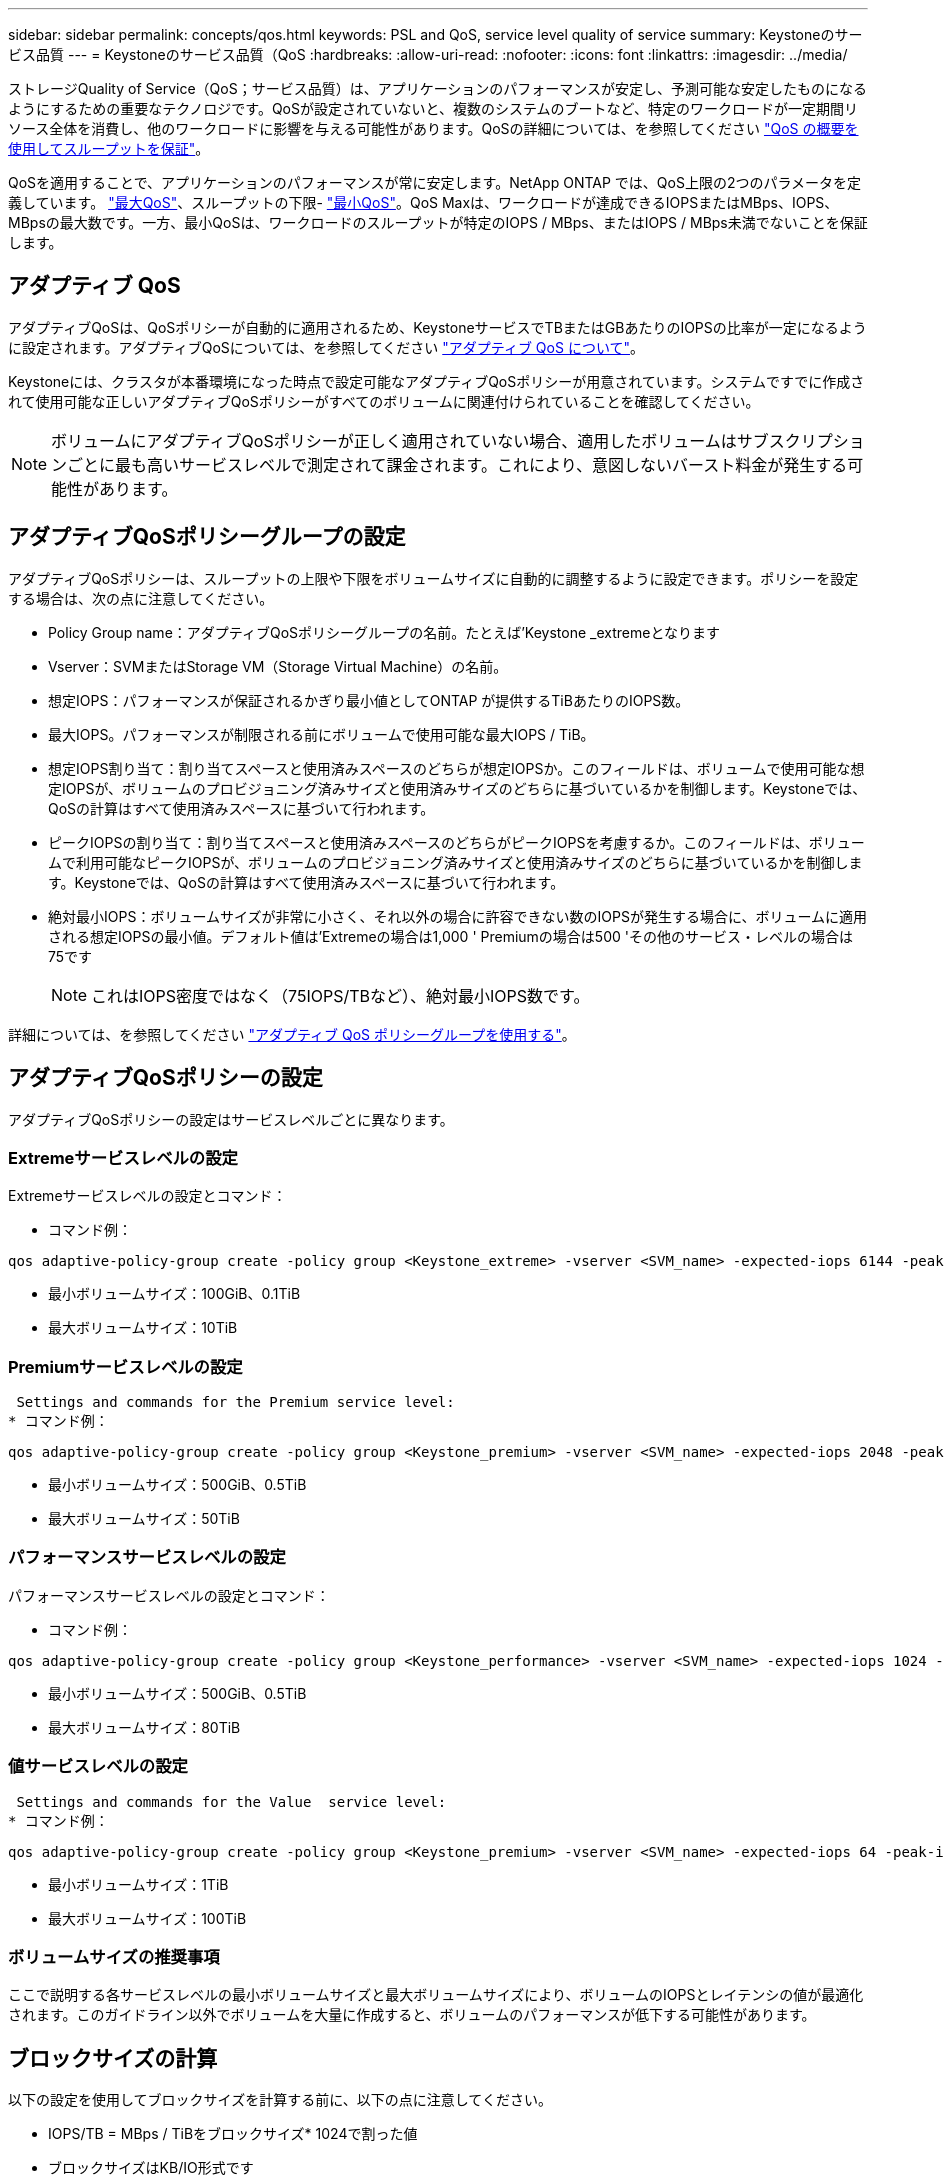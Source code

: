 ---
sidebar: sidebar 
permalink: concepts/qos.html 
keywords: PSL and QoS, service level quality of service 
summary: Keystoneのサービス品質 
---
= Keystoneのサービス品質（QoS
:hardbreaks:
:allow-uri-read: 
:nofooter: 
:icons: font
:linkattrs: 
:imagesdir: ../media/


[role="lead"]
ストレージQuality of Service（QoS；サービス品質）は、アプリケーションのパフォーマンスが安定し、予測可能な安定したものになるようにするための重要なテクノロジです。QoSが設定されていないと、複数のシステムのブートなど、特定のワークロードが一定期間リソース全体を消費し、他のワークロードに影響を与える可能性があります。QoSの詳細については、を参照してください https://docs.netapp.com/us-en/ontap/performance-admin/guarantee-throughput-qos-task.html["QoS の概要を使用してスループットを保証"]。

QoSを適用することで、アプリケーションのパフォーマンスが常に安定します。NetApp ONTAP では、QoS上限の2つのパラメータを定義しています。 https://docs.netapp.com/us-en/ontap/performance-admin/guarantee-throughput-qos-task.html#about-throughput-ceilings-qos-max["最大QoS"]、スループットの下限- https://docs.netapp.com/us-en/ontap/performance-admin/guarantee-throughput-qos-task.html#about-throughput-floors-qos-min["最小QoS"]。QoS Maxは、ワークロードが達成できるIOPSまたはMBps、IOPS、MBpsの最大数です。一方、最小QoSは、ワークロードのスループットが特定のIOPS / MBps、またはIOPS / MBps未満でないことを保証します。



== アダプティブ QoS

アダプティブQoSは、QoSポリシーが自動的に適用されるため、KeystoneサービスでTBまたはGBあたりのIOPSの比率が一定になるように設定されます。アダプティブQoSについては、を参照してください https://docs.netapp.com/us-en/ontap/performance-admin/guarantee-throughput-qos-task.html#about-adaptive-qos["アダプティブ QoS について"]。

Keystoneには、クラスタが本番環境になった時点で設定可能なアダプティブQoSポリシーが用意されています。システムですでに作成されて使用可能な正しいアダプティブQoSポリシーがすべてのボリュームに関連付けられていることを確認してください。


NOTE: ボリュームにアダプティブQoSポリシーが正しく適用されていない場合、適用したボリュームはサブスクリプションごとに最も高いサービスレベルで測定されて課金されます。これにより、意図しないバースト料金が発生する可能性があります。



== アダプティブQoSポリシーグループの設定

アダプティブQoSポリシーは、スループットの上限や下限をボリュームサイズに自動的に調整するように設定できます。ポリシーを設定する場合は、次の点に注意してください。

* Policy Group name：アダプティブQoSポリシーグループの名前。たとえば'Keystone _extremeとなります
* Vserver：SVMまたはStorage VM（Storage Virtual Machine）の名前。
* 想定IOPS：パフォーマンスが保証されるかぎり最小値としてONTAP が提供するTiBあたりのIOPS数。
* 最大IOPS。パフォーマンスが制限される前にボリュームで使用可能な最大IOPS / TiB。
* 想定IOPS割り当て：割り当てスペースと使用済みスペースのどちらが想定IOPSか。このフィールドは、ボリュームで使用可能な想定IOPSが、ボリュームのプロビジョニング済みサイズと使用済みサイズのどちらに基づいているかを制御します。Keystoneでは、QoSの計算はすべて使用済みスペースに基づいて行われます。
* ピークIOPSの割り当て：割り当てスペースと使用済みスペースのどちらがピークIOPSを考慮するか。このフィールドは、ボリュームで利用可能なピークIOPSが、ボリュームのプロビジョニング済みサイズと使用済みサイズのどちらに基づいているかを制御します。Keystoneでは、QoSの計算はすべて使用済みスペースに基づいて行われます。
* 絶対最小IOPS：ボリュームサイズが非常に小さく、それ以外の場合に許容できない数のIOPSが発生する場合に、ボリュームに適用される想定IOPSの最小値。デフォルト値は'Extremeの場合は1,000 ' Premiumの場合は500 'その他のサービス・レベルの場合は75です
+

NOTE: これはIOPS密度ではなく（75IOPS/TBなど）、絶対最小IOPS数です。



詳細については、を参照してください https://docs.netapp.com/us-en/ontap/performance-admin/adaptive-qos-policy-groups-task.html["アダプティブ QoS ポリシーグループを使用する"]。



== アダプティブQoSポリシーの設定

アダプティブQoSポリシーの設定はサービスレベルごとに異なります。



=== Extremeサービスレベルの設定

Extremeサービスレベルの設定とコマンド：

* コマンド例：


....
qos adaptive-policy-group create -policy group <Keystone_extreme> -vserver <SVM_name> -expected-iops 6144 -peak-iops 12288 -expected-iops-allocation used-space -peak-iops-allocation used-space -block-size 32K
....
* 最小ボリュームサイズ：100GiB、0.1TiB
* 最大ボリュームサイズ：10TiB




=== Premiumサービスレベルの設定

 Settings and commands for the Premium service level:
* コマンド例：


....
qos adaptive-policy-group create -policy group <Keystone_premium> -vserver <SVM_name> -expected-iops 2048 -peak-iops 4096 -expected-iops-allocation used-space -peak-iops-allocation used-space -block-size 32K
....
* 最小ボリュームサイズ：500GiB、0.5TiB
* 最大ボリュームサイズ：50TiB




=== パフォーマンスサービスレベルの設定

パフォーマンスサービスレベルの設定とコマンド：

* コマンド例：


....
qos adaptive-policy-group create -policy group <Keystone_performance> -vserver <SVM_name> -expected-iops 1024 -peak-iops 2048 -expected-iops-allocation used-space -peak-iops-allocation used-space -block-size 32K
....
* 最小ボリュームサイズ：500GiB、0.5TiB
* 最大ボリュームサイズ：80TiB




=== 値サービスレベルの設定

 Settings and commands for the Value  service level:
* コマンド例：


....
qos adaptive-policy-group create -policy group <Keystone_premium> -vserver <SVM_name> -expected-iops 64 -peak-iops 128 -expected-iops-allocation used-space -peak-iops-allocation used-space -block-size 32K
....
* 最小ボリュームサイズ：1TiB
* 最大ボリュームサイズ：100TiB




=== ボリュームサイズの推奨事項

ここで説明する各サービスレベルの最小ボリュームサイズと最大ボリュームサイズにより、ボリュームのIOPSとレイテンシの値が最適化されます。このガイドライン以外でボリュームを大量に作成すると、ボリュームのパフォーマンスが低下する可能性があります。



== ブロックサイズの計算

以下の設定を使用してブロックサイズを計算する前に、以下の点に注意してください。

* IOPS/TB = MBps / TiBをブロックサイズ* 1024で割った値
* ブロックサイズはKB/IO形式です
* TiB = 1024GiB、GiB = 1024MiB、MiB = 1024KiB、KiB = 1024Bytes、基本2あたり
* TB = 1000GB、GB = 1000MB、MB = 1000KB、KB = 1000Bytes、1進数の10になります


サービス・レベル（例：Extreme）のスループットを計算するには'次の手順を実行します

* 最大IOPS：12、288
* I/Oあたりのブロックサイズ：32KB
* 最大スループット=（12288 * 32 * 1024）/（1024 * 1024）= 384MBps / TiB


ボリュームの論理使用データが700GiBの場合、使用可能なスループットは次のようになります。

最大スループット= 384 * 0.7 = 268.8MBps
